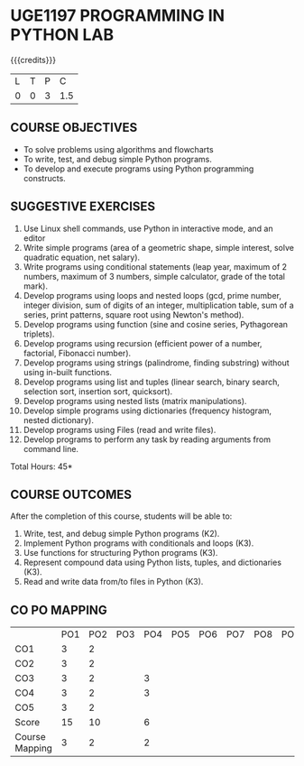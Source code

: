 * UGE1197 PROGRAMMING IN PYTHON LAB
:properties:
:author: R S Milton
:date: 28 June 2018
:end:

{{{credits}}}
| L | T | P |   C |
| 0 | 0 | 3 | 1.5 |
		
** COURSE OBJECTIVES
   - To solve problems using algorithms and flowcharts
   - To write, test, and debug simple Python programs.
   - To develop and execute programs using Python programming constructs.

** SUGGESTIVE EXERCISES
   1. Use Linux shell commands, use Python in interactive mode, and an
      editor
   2. Write simple programs (area of a geometric shape, simple
      interest, solve quadratic equation, net salary).
   3. Write programs using conditional statements (leap year, maximum
      of 2 numbers, maximum of 3 numbers, simple calculator, grade of
      the total mark).
   4. Develop programs using loops and nested loops (gcd, prime
      number, integer division, sum of digits of an integer,
      multiplication table, sum of a series, print patterns, square
      root using Newton's method).
   5. Develop programs using function (sine and cosine series,
      Pythagorean triplets).
   6. Develop programs using recursion (efficient power of a number,
      factorial, Fibonacci number).
   7. Develop programs using strings (palindrome, finding substring)
      without using in-built functions.
   8. Develop programs using list and tuples (linear search, binary
      search, selection sort, insertion sort, quicksort).
   9. Develop programs using nested lists (matrix manipulations).
   10. Develop simple programs using dictionaries (frequency
       histogram, nested dictionary).
   11. Develop programs using Files (read and write files).
   12. Develop programs to perform any task by reading arguments from
       command line.

\hfill *Total Hours: 45*

** COURSE OUTCOMES
After the completion of this course, students will be able to:
1. Write, test, and debug simple Python programs (K2).
2. Implement Python programs with conditionals and loops  (K3).
3. Use functions for structuring Python programs (K3).
4. Represent compound data using Python lists, tuples, and dictionaries (K3).
5. Read and write data from/to files in Python (K3).

** CO PO MAPPING 
#+NAME: co-po-mapping
|                | PO1 | PO2 | PO3 | PO4 | PO5 | PO6 | PO7 | PO8 | PO9 | PO10 | PO11 | PO12 | PSO1 | PSO2 | PSO3 |
| CO1            |   3 |   2 |     |     |     |     |     |     |     |      |      |      |    3 |      |      |
| CO2            |   3 |   2 |     |     |     |     |     |     |     |      |      |      |    3 |      |      |
| CO3            |   3 |   2 |     |  3  |     |     |     |     |     |      |      |      |    3 |      |      |
| CO4            |   3 |   2 |     |  3  |     |     |     |     |     |      |      |      |    3 |      |      |
| CO5            |   3 |   2 |     |     |     |     |     |     |     |      |      |      |    3 |      |      |
| Score          |  15 |  10 |     |  6  |     |     |     |     |     |      |      |      |   15 |      |      |
| Course Mapping |   3 |   2 |     |  2  |     |     |     |     |     |      |      |      |    3 |      |      |   


